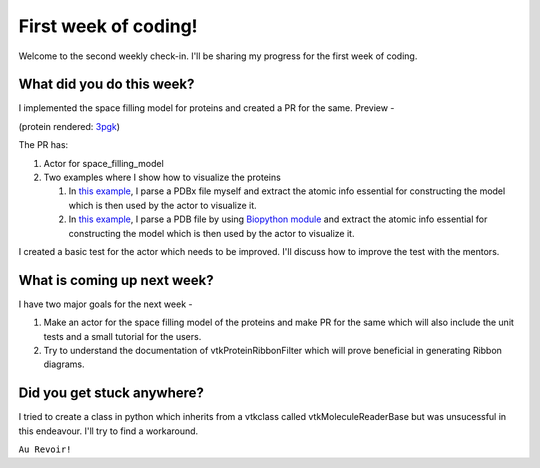 First week of coding!
=====================

.. post:: June 14 2021
   :author: Sajag Swami
   :tags: google
   :category: gsoc

Welcome to the second weekly check-in. I'll be sharing my progress for the first week of coding.

What did you do this week?
--------------------------
I implemented the space filling model for proteins and created a PR for the same. Preview -

.. image:: https://user-images.githubusercontent.com/65067354/121518963-b92cb580-ca0e-11eb-8232-3512edc04670.png
   
(protein rendered: `3pgk <https://www.rcsb.org/structure/3pgk>`_)
   
The PR has: 

1. Actor for space_filling_model

2. Two examples where I show how to visualize the proteins 

   #. In `this example <https://github.com/fury-gl/fury/pull/439/files#diff-9579793ad0f25aa895d88d92a09b49f616969d3b1c859be14a16c469572dc92bR6>`_, I parse a PDBx file myself and extract the atomic info essential for constructing the model which is then used by the actor to visualize it.
   
   #. In `this example <https://github.com/fury-gl/fury/pull/439/files#diff-1a09073039495e53b9585d0fd64c58247e98c5659d3cc84be8abe6b2724c3718R6>`_, I parse a PDB file by using `Biopython module <http://biopython.org/>`_ and extract the atomic info essential for constructing the model which is then used by the actor to visualize it.

I created a basic test for the actor which needs to be improved. I'll discuss how to improve the test with the mentors.

What is coming up next week?
----------------------------
I have two major goals for the next week - 

1. Make an actor for the space filling model of the proteins and make PR for the same which will also include the unit tests and a small tutorial for the users.
2. Try to understand the documentation of vtkProteinRibbonFilter which will prove beneficial in generating Ribbon diagrams.

Did you get stuck anywhere?
---------------------------
I tried to create a class in python which inherits from a vtkclass called vtkMoleculeReaderBase but was unsucessful in this endeavour. I'll try to find a workaround.

``Au Revoir!``

